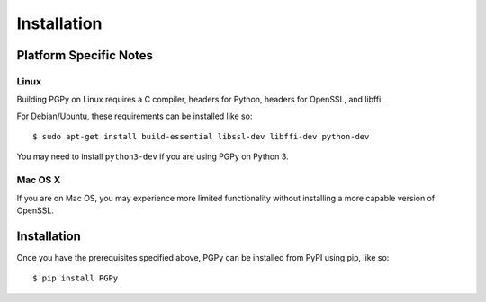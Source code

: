 ************
Installation
************

.. highlight:: bash

Platform Specific Notes
=======================

Linux
-----

Building PGPy on Linux requires a C compiler, headers for Python, headers for OpenSSL, and libffi.

For Debian/Ubuntu, these requirements can be installed like so::

    $ sudo apt-get install build-essential libssl-dev libffi-dev python-dev

You may need to install ``python3-dev`` if you are using PGPy on Python 3.


Mac OS X
--------

If you are on Mac OS, you may experience more limited functionality without installing a more capable version of OpenSSL.



Installation
============

Once you have the prerequisites specified above, PGPy can be installed from PyPI using pip, like so::

    $ pip install PGPy

